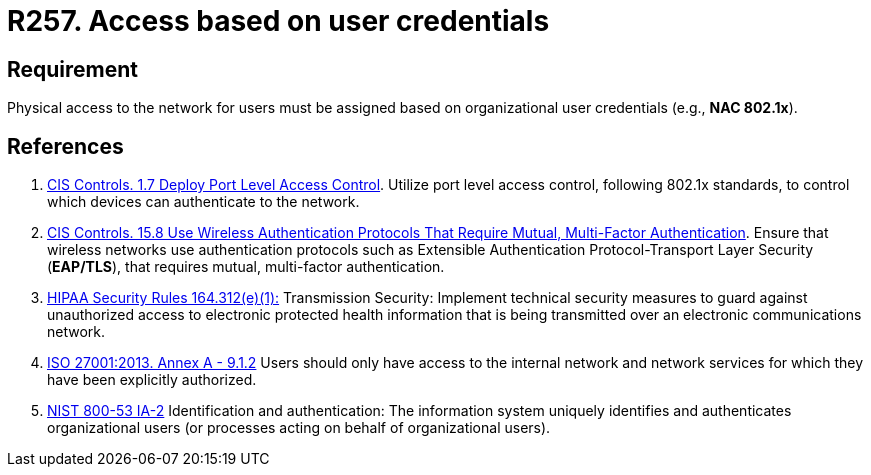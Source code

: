 :slug: products/rules/list/257/
:category: networks
:description: This requirement establishes the importance of defining an access model based on organizational user credentials.
:keywords: Requirement, Security, Physical, Access, Network, Credentials, HIPAA, ISO, NIST, Rules, Ethical Hacking, Pentesting
:rules: yes

= R257. Access based on user credentials

== Requirement

Physical access to the network for users
must be assigned based on organizational user credentials
(e.g., **NAC 802.1x**).

== References

. [[r1]] link:https://www.cisecurity.org/controls/[CIS Controls. 1.7 Deploy Port Level Access Control].
Utilize port level access control, following 802.1x standards, to control which
devices can authenticate to the network.

. [[r2]] link:https://www.cisecurity.org/controls/[CIS Controls. 15.8 Use Wireless Authentication Protocols That Require Mutual,
Multi-Factor Authentication].
Ensure that wireless networks use authentication protocols such as Extensible
Authentication Protocol-Transport Layer Security (**EAP/TLS**),
that requires mutual, multi-factor authentication.

. [[r3]] link:https://www.law.cornell.edu/cfr/text/45/164.312[HIPAA Security Rules 164.312(e)(1):]
Transmission Security: Implement technical security measures
to guard against unauthorized access
to electronic protected health information
that is being transmitted over an electronic communications network.

. [[r4]] link:https://www.iso.org/obp/ui/#iso:std:54534:en[ISO 27001:2013. Annex A - 9.1.2]
Users should only have access to the internal network and network
services for which they have been explicitly authorized.

. [[r5]] link:https://nvd.nist.gov/800-53/Rev4/control/IA-2[NIST 800-53 IA-2]
Identification and authentication:
The information system uniquely identifies and authenticates
organizational users (or processes acting on behalf of organizational users).
